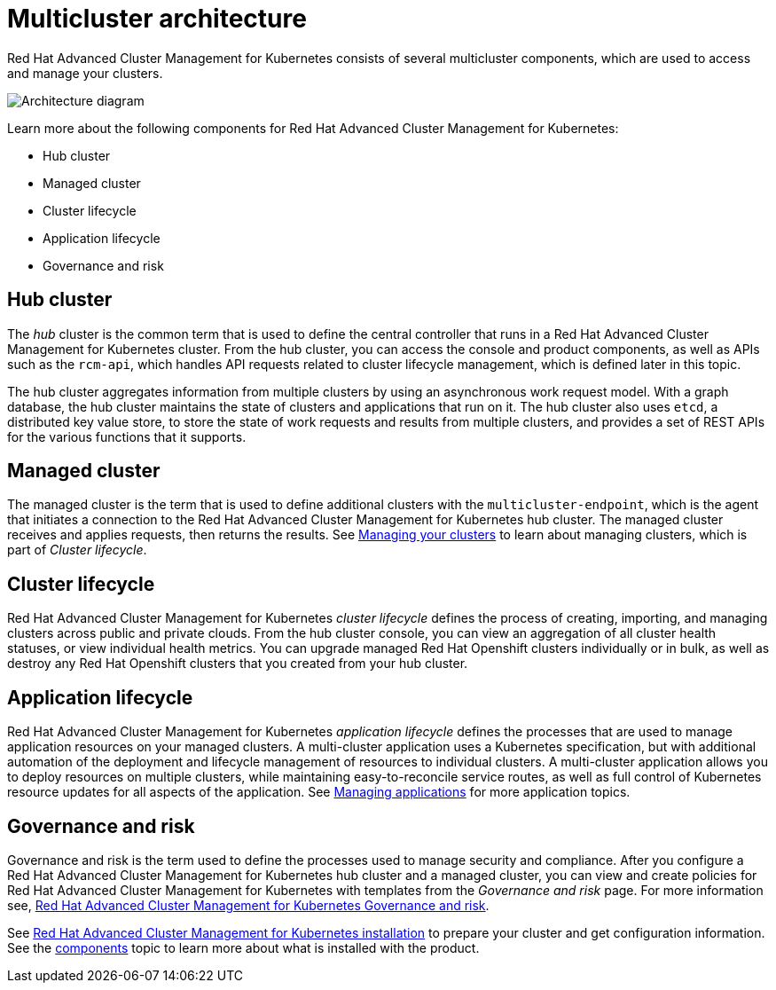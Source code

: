 [#multicluster-architecture]
= Multicluster architecture

Red Hat Advanced Cluster Management for Kubernetes consists of several multicluster components, which are used to access and manage your clusters.

image::RHACM-arch.png[Architecture diagram]

Learn more about the following components for Red Hat Advanced Cluster Management for Kubernetes:

* Hub cluster
* Managed cluster
* Cluster lifecycle
* Application lifecycle
* Governance and risk

[#hub-cluster]
== Hub cluster

The _hub_ cluster is the common term that is used to define the central controller that runs in a Red Hat Advanced Cluster Management for Kubernetes cluster.
From the hub cluster, you can access the console and product components, as well as APIs such as the `rcm-api`, which handles API requests related to cluster lifecycle management, which is defined later in this topic.

The hub cluster aggregates information from multiple clusters by using an asynchronous work request model.
With a graph database, the hub cluster maintains the state of clusters and applications that run on it.
The hub cluster also uses `etcd`, a distributed key value store, to store the state of work requests and results from multiple clusters, and provides a set of REST APIs for the various functions that it supports.

[#managed-cluster]
== Managed cluster

The managed cluster is the term that is used to define additional clusters with the `multicluster-endpoint`, which is the agent that initiates a connection to the Red Hat Advanced Cluster Management for Kubernetes hub cluster.
The managed cluster receives and applies requests, then returns the results.
See xref:../manage_cluster/intro[Managing your clusters] to learn about managing clusters, which is part of _Cluster lifecycle_.

[#cluster-lifecycle]
== Cluster lifecycle

Red Hat Advanced Cluster Management for Kubernetes _cluster lifecycle_ defines the process of creating, importing, and managing clusters across public and private clouds.
From the hub cluster console, you can view an aggregation of all cluster health statuses, or view individual health metrics.
You can upgrade managed Red Hat Openshift clusters individually or in bulk, as well as destroy any Red Hat Openshift clusters that you created from your hub cluster.

[#application-lifecycle]
== Application lifecycle

Red Hat Advanced Cluster Management for Kubernetes _application lifecycle_ defines the processes that are used to manage application resources on your managed clusters.
A multi-cluster application uses a Kubernetes specification, but with additional automation of the deployment and lifecycle management of resources to individual clusters.
A multi-cluster application allows you to deploy resources on multiple clusters, while maintaining easy-to-reconcile service routes, as well as full control of Kubernetes resource updates for all aspects of the application.
See xref:../manage_applications/app_management_overview[Managing applications] for more application topics.

[#governance-and-risk]
== Governance and risk

Governance and risk is the term used to define the processes used to manage security and compliance.
After you configure a Red Hat Advanced Cluster Management for Kubernetes hub cluster and a managed cluster, you can view and create policies for Red Hat Advanced Cluster Management for Kubernetes with templates from the _Governance and risk_ page.
For more information see, xref:compliance_intro[Red Hat Advanced Cluster Management for Kubernetes Governance and risk].

See xref:install/install_overview[Red Hat Advanced Cluster Management for Kubernetes installation] to prepare your cluster and get configuration information.
See the xref:components[components] topic to learn more about what is installed with the product.
